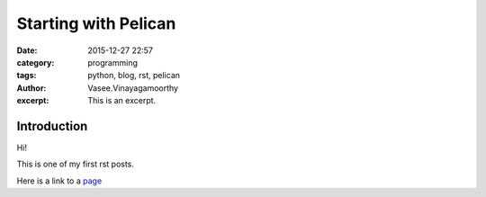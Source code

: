 Starting with Pelican
#####################
:date: 2015-12-27 22:57
:category: programming
:tags: python, blog, rst, pelican
:author: Vasee\.Vinayagamoorthy
:excerpt: This is an excerpt.

Introduction
------------

Hi!

This is one of my first rst posts.

Here is a link to a page_

.. _page: http://www.bbc.com
